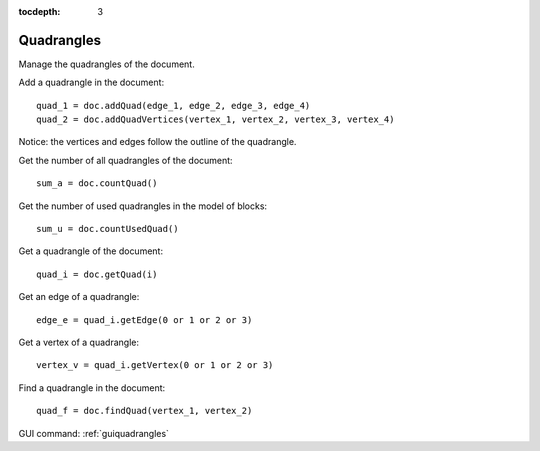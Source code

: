 :tocdepth: 3


.. _tuiquadrangles:

===========
Quadrangles
===========

Manage the quadrangles of the document.

Add a quadrangle in the document::

    quad_1 = doc.addQuad(edge_1, edge_2, edge_3, edge_4)
    quad_2 = doc.addQuadVertices(vertex_1, vertex_2, vertex_3, vertex_4)

Notice: the vertices and edges follow the outline of the quadrangle.

Get the number of all quadrangles of the document::

    sum_a = doc.countQuad()

Get the number of used quadrangles in the model of blocks::

    sum_u = doc.countUsedQuad()

Get a quadrangle of the document::

    quad_i = doc.getQuad(i)

Get an edge of a quadrangle::

    edge_e = quad_i.getEdge(0 or 1 or 2 or 3)

Get a vertex of a quadrangle::
 
    vertex_v = quad_i.getVertex(0 or 1 or 2 or 3)
 
Find a quadrangle in the document::
 
    quad_f = doc.findQuad(vertex_1, vertex_2)

GUI command: :ref:`guiquadrangles`

